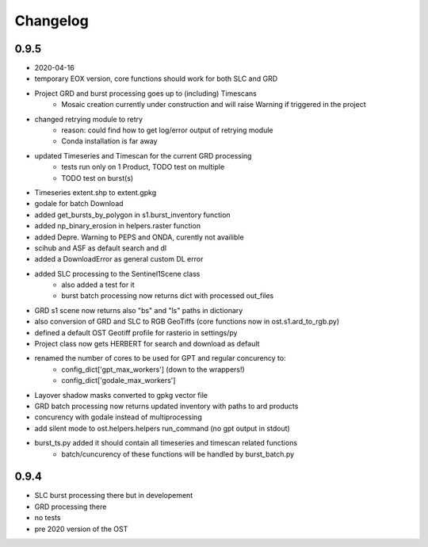 #########
Changelog
#########


-----
0.9.5
-----
* 2020-04-16
* temporary EOX version, core functions should work for both SLC and GRD
* Project GRD and burst processing goes up to (including) Timescans
    * Mosaic creation currently under construction and will raise Warning if triggered in the project
* changed retrying module to retry
    * reason: could find how to get log/error output of retrying module
    * Conda installation is far away
* updated Timeseries and Timescan for the current GRD processing
    * tests run only on 1 Product, TODO test on multiple
    * TODO test on burst(s)
* Timeseries extent.shp to extent.gpkg
* godale for batch Download
* added get_bursts_by_polygon in s1.burst_inventory function
* added np_binary_erosion in helpers.raster function
* added Depre. Warning to PEPS and ONDA, curently not availible
* scihub and ASF as default search and dl
* added a DownloadError as general custom DL error
* added SLC processing to the Sentinel1Scene class
    * also added a test for it
    * burst batch processing now returns dict with processed out_files
* GRD s1 scene now returns also "bs" and "ls" paths in dictionary
* also conversion of GRD and SLC to RGB GeoTiffs (core functions now in ost.s1.ard_to_rgb.py)
* defined a default OST Geotiff profile for rasterio in settings/py
* Project class now gets HERBERT for search and download as default
* renamed the number of cores to be used for GPT and regular concurency to:
    * config_dict['gpt_max_workers'] (down to the wrappers!)
    * config_dict['godale_max_workers']
* Layover shadow masks converted to gpkg vector file
* GRD batch processing now returns updated inventory with paths to ard products
* concurency with godale instead of multiprocessing
* add silent mode to ost.helpers.helpers run_command (no gpt output in stdout)
* burst_ts.py added it should contain all timeseries and timescan related functions
    * batch/cuncurency of these functions will be handled by burst_batch.py

-----
0.9.4
-----
* SLC burst processing there but in developement
* GRD processing there
* no tests
* pre 2020 version of the OST